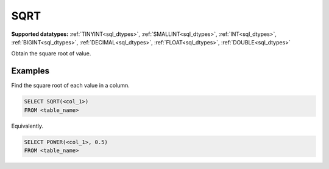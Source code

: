 SQRT
^^^^

**Supported datatypes:** :ref:`TINYINT<sql_dtypes>`, :ref:`SMALLINT<sql_dtypes>`, :ref:`INT<sql_dtypes>`, :ref:`BIGINT<sql_dtypes>`, :ref:`DECIMAL<sql_dtypes>`, :ref:`FLOAT<sql_dtypes>`, :ref:`DOUBLE<sql_dtypes>`

Obtain the square root of value.

.. seealso:: :ref:`sql_math_power`

Examples
""""""""

Find the square root of each value in a column.

.. code-block:: sql

    SELECT SQRT(<col_1>)
    FROM <table_name>

Equivalently.

.. code-block:: sql

    SELECT POWER(<col_1>, 0.5)
    FROM <table_name>
